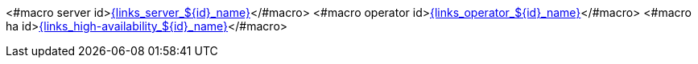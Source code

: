 <#macro server id>link:{links_server_${id}_url}[{links_server_${id}_name}]</#macro>
<#macro operator id>link:{links_operator_${id}_url}[{links_operator_${id}_name}]</#macro>
<#macro ha id>link:{links_high-availability_${id}_url}[{links_high-availability_${id}_name}]</#macro>